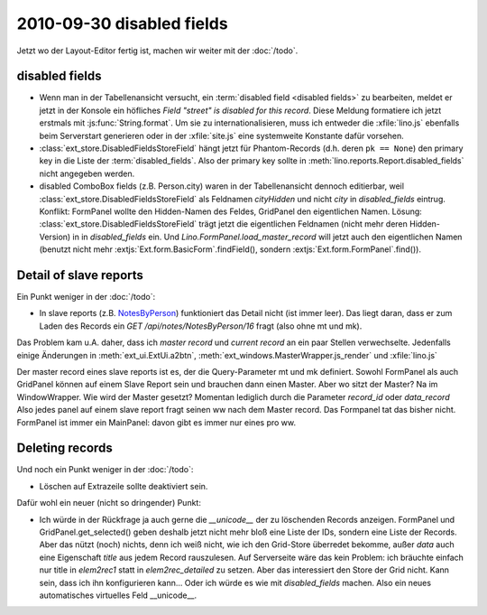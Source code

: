 2010-09-30 disabled fields
==========================

Jetzt wo der Layout-Editor fertig ist, machen wir weiter mit der :doc:`/todo`.

disabled fields
---------------

- Wenn man in der Tabellenansicht versucht, ein :term:`disabled field <disabled fields>` 
  zu bearbeiten, meldet 
  er jetzt in der Konsole ein höfliches `Field "street" is disabled for this record`.
  Diese Meldung formatiere ich jetzt erstmals mit :js:func:`String.format`. 
  Um sie zu internationalisieren, muss ich entweder die :xfile:`lino.js` 
  ebenfalls beim Serverstart generieren 
  oder in der :xfile:`site.js` eine systemweite Konstante dafür vorsehen.
    
- :class:`ext_store.DisabledFieldsStoreField` hängt jetzt für Phantom-Records (d.h. deren ``pk == None``) 
  den primary key in die Liste der :term:`disabled_fields`. Also der primary key sollte in 
  :meth:`lino.reports.Report.disabled_fields` nicht angegeben werden.
  
- disabled ComboBox fields (z.B. Person.city) waren in der Tabellenansicht dennoch editierbar,
  weil :class:`ext_store.DisabledFieldsStoreField` als Feldnamen `cityHidden` und nicht `city` 
  in `disabled_fields` eintrug.
  Konflikt: FormPanel wollte den Hidden-Namen des Feldes, GridPanel den eigentlichen Namen.
  Lösung: 
  :class:`ext_store.DisabledFieldsStoreField` trägt jetzt die eigentlichen Feldnamen (nicht mehr deren Hidden-Version) in in `disabled_fields` ein. Und `Lino.FormPanel.load_master_record` will jetzt auch den eigentlichen Namen (benutzt nicht mehr :extjs:`Ext.form.BasicForm`.findField(), sondern :extjs:`Ext.form.FormPanel`.find()).
  
  
Detail of slave reports
-----------------------

Ein Punkt weniger in der :doc:`/todo`:

- In slave reports (z.B. `NotesByPerson <http://127.0.0.1:8000/api/contacts/Persons/16?fmt=detail&tab=4>`_) 
  funktioniert das Detail nicht (ist immer leer). 
  Das liegt daran, dass er zum Laden des Records ein `GET /api/notes/NotesByPerson/16` 
  fragt (also ohne mt und mk).

Das Problem kam u.A. daher, dass ich `master record` und `current record` an ein paar Stellen verwechselte.
Jedenfalls einige Änderungen in 
:meth:`ext_ui.ExtUi.a2btn`,
:meth:`ext_windows.MasterWrapper.js_render`
und :xfile:`lino.js`

Der master record eines slave reports ist es, der die Query-Parameter mt und mk definiert.
Sowohl FormPanel als auch GridPanel können auf einem Slave Report sein und brauchen dann einen Master.
Aber wo sitzt der Master? Na im WindowWrapper. 
Wie wird der Master gesetzt? Momentan lediglich durch die Parameter `record_id` oder `data_record`
Also jedes panel auf einem slave report fragt seinen ww nach dem Master record. 
Das Formpanel tat das bisher nicht.
FormPanel ist immer ein MainPanel: davon gibt es immer nur eines pro ww.

Deleting records
----------------

Und noch ein Punkt weniger in der :doc:`/todo`:

- Löschen auf Extrazeile sollte deaktiviert sein. 
  
Dafür wohl ein neuer (nicht so dringender) Punkt:

- Ich würde in der Rückfrage ja auch gerne die `__unicode__` der zu löschenden Records anzeigen.
  FormPanel und GridPanel.get_selected() geben deshalb jetzt nicht mehr bloß eine Liste der IDs, sondern eine Liste der Records.
  Aber das nützt (noch) nichts, denn ich weiß nicht, wie ich den Grid-Store überredet bekomme, außer `data` 
  auch eine Eigenschaft `title` aus jedem Record rauszulesen. 
  Auf Serverseite wäre das kein Problem: ich bräuchte einfach nur title in `elem2rec1` statt in `elem2rec_detailed` zu setzen.
  Aber das interessiert den Store der Grid nicht. Kann sein, dass ich ihn konfigurieren kann...
  Oder ich würde es wie mit `disabled_fields` machen. Also ein neues automatisches virtuelles Feld __unicode__.
